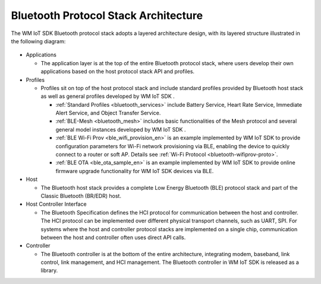 .. _bluetooth-arch:


Bluetooth Protocol Stack Architecture
****************************************

The WM IoT SDK Bluetooth protocol stack adopts a layered architecture design, with its layered structure illustrated in the following diagram:

.. figure:: ../../../_static/component-guides/bluetooth/bluetooth_arch.svg
    :align: center
    :alt: WM IoT SDK Bluetooth Protocol Stack Architecture

* Applications

  * The application layer is at the top of the entire Bluetooth protocol stack, where users develop their own applications based on the host protocol stack API and profiles.

* Profiles

  * Profiles sit on top of the host protocol stack and include standard profiles provided by Bluetooth host stack as well as general profiles developed by WM IoT SDK .

    * :ref:`Standard Profiles <bluetooth_services>` include Battery Service, Heart Rate Service, Immediate Alert Service, and Object Transfer Service.
    * :ref:`BLE-Mesh <bluetooth_mesh>` includes basic functionalities of the Mesh protocol and several general model instances developed by WM IoT SDK .
    * :ref:`BLE Wi-Fi Prov <ble_wifi_provision_en>`  is an example implemented by WM IoT SDK to provide configuration parameters for Wi-Fi network provisioning via BLE, enabling the device to quickly connect to a router or soft AP. Details see :ref:`Wi-Fi Protocol <bluetooth-wifiprov-proto>`.
    * :ref:`BLE OTA <ble_ota_sample_en>` is an example implemented by WM IoT SDK  to provide online firmware upgrade functionality for WM IoT SDK  devices via BLE.

* Host

  * The Bluetooth host stack provides a complete Low Energy Bluetooth (BLE) protocol stack and part of the Classic Bluetooth (BR/EDR) host.

* Host Controller Interface

  * The Bluetooth Specification defines the HCI protocol for communication between the host and controller. The HCI protocol can be implemented over different physical transport channels, such as UART, SPI. For systems where the host and controller protocol stacks are implemented on a single chip, communication between the host and controller often uses direct API calls.

* Controller

  * The Bluetooth controller is at the bottom of the entire architecture, integrating modem, baseband, link control, link management, and HCI management. The Bluetooth controller in WM IoT SDK  is released as a library.